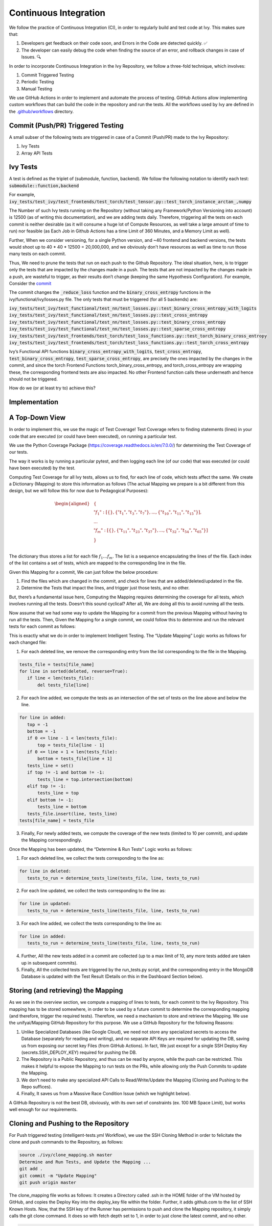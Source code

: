 Continuous Integration
======================

.. _`continuous integration channel`: https://discord.com/channels/799879767196958751/982737993028755496
.. _`continuous integration forum`: https://discord.com/channels/799879767196958751/982737993028755496
.. _`discord`: https://discord.gg/sXyFF8tDtm

We follow the practice of Continuous Integration (CI), in order to regularly build and test code at Ivy.
This makes sure that:

#. Developers get feedback on their code soon, and Errors in the Code are detected quickly. ✅
#. The developer can easily debug the code when finding the source of an error, and rollback changes in case of Issues. 🔍

In order to incorporate Continuous Integration in the Ivy Repository, we follow a three-fold technique, which involves:

#. Commit Triggered Testing
#. Periodic Testing
#. Manual Testing

.. image:: https://github.com/unifyai/unifyai.github.io/blob/master/img/externally_linked/deep_dive/continuous_integration/CI.png?raw=true
   :alt: CI Overview

We use GitHub Actions in order to implement and automate the process of testing. GitHub Actions allow implementing custom workflows that can build the code in the repository and run the tests. All the workflows used by Ivy are defined in the `.github/workflows <https://github.com/unifyai/ivy/tree/master/.github/workflows>`_ directory.

Commit (Push/PR) Triggered Testing
----------------------------------

A small subser of the following tests are triggered in case of a Commit (Push/PR) made to the Ivy Repository:

#. Ivy Tests
#. Array API Tests

Ivy Tests
---------
A test is defined as the triplet of (submodule, function, backend). We follow the following notation to identify each test:
:code:`submodule::function,backend`

For example, :code:`ivy_tests/test_ivy/test_frontends/test_torch/test_tensor.py::test_torch_instance_arctan_,numpy`

The Number of such Ivy tests running on the Repository (without taking any Framework/Python Versioning into account) is 12500 (as of writing this documentation), and we are adding tests daily. Therefore, triggering all the tests on each commit is neither desirable (as it will consume a huge lot of Compute Resources, as well take a large amount of time to run) nor feasible (as Each Job in Github Actions has a time Limit of 360 Minutes, and a Memory Limit as well).

Further, When we consider versioning, for a single Python version, and ~40 frontend and backend versions, the tests would shoot up to 40 * 40 * 12500 = 20,000,000, and we obviously don't have resources as well as time to run those many tests on each commit.

Thus, We need to prune the tests that run on each push to the Github Repository. The ideal situation, here, is to trigger only the tests that are impacted by the changes made in a push. The tests that are not impacted by the changes made in a push, are wasteful to trigger, as their results don’t change (keeping the same Hypothesis Configuration). For example, Consider the `commit <https://github.com/unifyai/ivy/commit/29cc90dda9e9a8d64789ed28e6eab0f41257a435>`_

The commit changes the :code:`_reduce_loss` function and the :code:`binary_cross_entropy` functions in the ivy/functional/ivy/losses.py file. The only tests that must be triggered (for all 5 backends) are:

:code:`ivy_tests/test_ivy/test_functional/test_nn/test_losses.py::test_binary_cross_entropy_with_logits`
:code:`ivy_tests/test_ivy/test_functional/test_nn/test_losses.py::test_cross_entropy`
:code:`ivy_tests/test_ivy/test_functional/test_nn/test_losses.py::test_binary_cross_entropy`
:code:`ivy_tests/test_ivy/test_functional/test_nn/test_losses.py::test_sparse_cross_entropy`
:code:`ivy_tests/test_ivy/test_frontends/test_torch/test_loss_functions.py::test_torch_binary_cross_entropy`
:code:`ivy_tests/test_ivy/test_frontends/test_torch/test_loss_functions.py::test_torch_cross_entropy`

Ivy’s Functional API functions :code:`binary_cross_entropy_with_logits`, :code:`test_cross_entropy`, :code:`test_binary_cross_entropy`, :code:`test_sparse_cross_entropy`, are precisely the ones impacted by the changes in the commit, and since the torch Frontend Functions torch_binary_cross_entropy, and torch_cross_entropy are wrapping these, the corresponding frontend tests are also impacted. No other Frontend function calls these underneath and hence should not be triggered.

How do we (or at least try to) achieve this?

Implementation
--------------
A Top-Down View
---------------
In order to implement this, we use the magic of Test Coverage!
Test Coverage refers to finding statements (lines) in your code that are executed (or could have been executed), on running a particular test.

We use the Python Coverage Package (https://coverage.readthedocs.io/en/7.0.0/) for determining the Test Coverage of our tests.

The way it works is by running a particular pytest, and then logging each line (of our code) that was executed (or could have been executed) by the test.

Computing Test Coverage for all Ivy tests, allows us to find, for each line of code, which tests affect the same. We create a Dictionary (Mapping) to store this information as follows (The actual Mapping we prepare is a bit different from this design, but we will follow this for now due to Pedagogical Purposes):

.. math::
    \begin{equation}
    \begin{aligned}
    &\{ \\
        & \ \ \ \ "f_1": [\{\}, \{"t_1", "t_3", "t_7"\}, ..., \{"t_{10}", "t_{11}", "t_{15}"\}], \\
        & \ \ \ \ ... \\
        & \ \ \ \ "f_m": [\{\}, \{"t_{11}", "t_{23}", "t_{37}"\}, ..., \{"t_{32}", "t_{54}", "t_{65}"\}] \\
    &\} \\
    \end{aligned}
    \end{equation}

The dictionary thus stores a list for each file :math:`f_1 … f_m`. The list is a sequence encapsulating the lines of the file. Each index of the list contains a set of tests, which are mapped to the corresponding line in the file.

Given this Mapping for a commit, We can just follow the below procedure:

1. Find the files which are changed in the commit, and check for lines that are added/deleted/updated in the file.
2. Determine the Tests that impact the lines, and trigger just those tests, and no other.

But, there’s a fundamental issue here, Computing the Mapping requires determining the coverage for all tests, which involves running all the tests. Doesn’t this sound cyclical? After all, We are doing all this to avoid running all the tests.

Now assume that we had some way to update the Mapping for a commit from the previous Mapping without having to run all the tests. Then, Given the Mapping for a single commit, we could follow this to determine and run the relevant tests for each commit as follows:

.. image:: https://github.com/unifyai/unifyai.github.io/blob/master/img/externally_linked/deep_dive/continuous_integration/ITRoadmap.png?raw=true
   :alt: Intelligent Testing Roadmap
This is exactly what we do in order to implement Intelligent Testing. The “Update Mapping” Logic works as follows for each changed file:

1. For each deleted line, we remove the corresponding entry from the list corresponding to the file in the Mapping.

.. code-block:: python

    tests_file = tests[file_name]
    for line in sorted(deleted, reverse=True):
       if line < len(tests_file):
           del tests_file[line]


2. For each line added, we compute the tests as an intersection of the set of tests on the line above and below the line.

.. code-block:: python

    for line in added:
       top = -1
       bottom = -1
       if 0 <= line - 1 < len(tests_file):
           top = tests_file[line - 1]
       if 0 <= line + 1 < len(tests_file):
           bottom = tests_file[line + 1]
       tests_line = set()
       if top != -1 and bottom != -1:
           tests_line = top.intersection(bottom)
       elif top != -1:
           tests_line = top
       elif bottom != -1:
           tests_line = bottom
       tests_file.insert(line, tests_line)
    tests[file_name] = tests_file


3. Finally, For newly added tests, we compute the coverage of the new tests (limited to 10 per commit), and update the Mapping correspondingly.

Once the Mapping has been updated, the “Determine & Run Tests” Logic works as follows:

1. For each deleted line, we collect the tests corresponding to the line as:

.. code-block:: python

    for line in deleted:
       tests_to_run = determine_tests_line(tests_file, line, tests_to_run)

2. For each line updated, we collect the tests corresponding to the line as:

.. code-block:: python

    for line in updated:
       tests_to_run = determine_tests_line(tests_file, line, tests_to_run)

3. For each line added, we collect the tests corresponding to the line as:

.. code-block:: python

    for line in added:
       tests_to_run = determine_tests_line(tests_file, line, tests_to_run)

4. Further, All the new tests added in a commit are collected (up to a max limit of 10, any more tests added are taken up in subsequent commits).
5. Finally, All the collected tests are triggered by the run_tests.py script, and the corresponding entry in the MongoDB Database is updated with the Test Result (Details on this in the Dashboard Section below).

Storing (and retrieving) the Mapping
------------------------------------

As we see in the overview section, we compute a mapping of lines to tests, for each commit to the Ivy Repository. This mapping has to be stored somewhere, in order to be used by a future commit to determine the corresponding mapping (and therefore, trigger the required tests). Therefore, we need a mechanism to store and retrieve the Mapping.
We use the unifyai/Mapping GitHub Repository for this purpose. We use a GitHub Repository for the following Reasons:

#. Unlike Specialized Databases (like Google Cloud), we need not store any specialized secrets to access the Database (separately for reading and writing), and no separate API Keys are required for updating the DB, saving us from exposing our secret key Files (from GitHub Actions). In fact, We just except for a single SSH Deploy Key (secrets.SSH_DEPLOY_KEY) required for pushing the DB.
#. The Repository is a Public Repository, and thus can be read by anyone, while the push can be restricted. This makes it helpful to expose the Mapping to run tests on the PRs, while allowing only the Push Commits to update the Mapping.
#. We don’t need to make any specialized API Calls to Read/Write/Update the Mapping (Cloning and Pushing to the Repo suffices).
#. Finally, It saves us from a Massive Race Condition Issue (which we highlight below).

A GitHub Repository is not the best DB, obviously, with its own set of constraints (ex. 100 MB Space Limit), but works well enough for our requirements.

Cloning and Pushing to the Repository
-------------------------------------

For Push triggered testing (intelligent-tests.yml Workflow), we use the SSH Cloning Method in order to felicitate the clone and push commands to the Repository, as follows:

.. code-block::

    source ./ivy/clone_mapping.sh master
    Determine and Run Tests, and Update the Mapping ...
    git add .
    git commit -m "Update Mapping"
    git push origin master

The clone_mapping file works as follows:
It creates a Directory called .ssh in the HOME folder of the VM hosted by GitHub, and copies the Deploy Key into the deploy_key file within the folder. Further, it adds github.com to the list of SSH Known Hosts.
Now, that the SSH key of the Runner has permissions to push and clone the Mapping repository, it simply calls the git clone command. It does so with fetch depth set to 1, in order to just clone the latest commit, and no other.

.. code-block::

    USER_EMAIL="rashul.chutani@gmail.com"
    USER_NAME="Rashul Chutani"
    TARGET_BRANCH=$1
    GITHUB_SERVER="github.com"
    mkdir --parents "$HOME/.ssh"
    DEPLOY_KEY_FILE="$HOME/.ssh/deploy_key"
    echo "${SSH_DEPLOY_KEY}" > "$DEPLOY_KEY_FILE"
    chmod 600 "$DEPLOY_KEY_FILE"

    SSH_KNOWN_HOSTS_FILE="$HOME/.ssh/known_hosts"
    ssh-keyscan -H "$GITHUB_SERVER" > "$SSH_KNOWN_HOSTS_FILE"

    export GIT_SSH_COMMAND="ssh -i "$DEPLOY_KEY_FILE" -o UserKnownHostsFile=$SSH_KNOWN_HOSTS_FILE"

    # Setup git
    git config --global user.email "$USER_EMAIL"
    git config --global user.name "$USER_NAME"

    git clone --single-branch --depth 1 --branch "$TARGET_BRANCH" git@github.com:unifyai/Mapping.git

In case of, Pull Requests, we do not have access to :code:`SSH_DEPLOY_KEY` secret (and we don’t even want to give PRs that access), and thus we don’t use the SSH Clone Methodology and instead use the HTTP Clone Method, as follows:

.. code-block::

    git clone -b master1 https://github.com/unifyai/Mapping.git --depth 1
    Determine and Run the Tests ...

PRs should not update the Mapping on the Repository, and thus no Push is required in case of PRs.

Implementational Nitty Gritties
-------------------------------
Storage Space (unifyai/Mapping)
^^^^^^^^^^^^^^^^^^^^^^^^^^^^^^^
The GitHub Repository allows only storing 100 MB of files per commit. The current design of the mapping takes a huge space as test names are long strings and are stored repeatedly for each line that is impacted by the tests. In order to reduce the space requirement for storing the Mapping, we restructure the Mapping as follows:

.. math::
    \begin{equation}
    \begin{aligned}
    &\{ \\
        & \ \ \ \ "index\_mapping": ["t_{1}", "t_{2}", ..., "t_{n}"\}], \\
        & \ \ \ \ "test\_mapping": \{"t_1": 1, "t_2": 2, ..., "t_n": n\}, \\
        & \ \ \ \ "f_1": [\{\}, \{1, 3, 7\}, ..., \{10, 11, 15\}],
        & \ \ \ \ ... \\
        & \ \ \ \ "f_m": [\{\}, \{11, 23, 37\}, ..., \{32, 54, 65\}] \\
    &\} \\
    \end{aligned}
    \end{equation}

We include the :code:`index_mapping` and the :code:`test_mapping` fields, which map indices to tests and tests to indices, respectively. This allows us to just store the test index for each line in the Mapping, reducing the storage requirement significantly.

Determine Test Coverage Workflow
^^^^^^^^^^^^^^^^^^^^^^^^^^^^^^^^

Since each of our Update Mapping routine is not precisely correct, the Mapping would keep aggregating incorrections as commits keep coming to the GitHub Repository. In order to prevent this snowball effect from running completely irrelevant tests on each commit, we need to recalibrate the Mapping periodically. This is done by the Determine Test Coverage Workflow (implemented in det-test-coverage.yml).

.. code-block::

    name: determine-test-coverage
    on:
     workflow_dispatch:
     schedule:
       - cron: "30 20 * * 6"

Notice that the workflow triggers every Saturday Night at 8.30 PM (Fun Fact: It’s just my gut feeling that there are relatively lesser commits on the Repository on a Saturday Night, and we get access to the Resources quickly, LoL!).

The workflow runs all the Ivy tests, determines their coverage, computes the Mapping, and pushes it to the unifyai/Mapping Repository.

Multiple Runners
^^^^^^^^^^^^^^^^

The Determine Test Coverage workflow takes about ~60 hours to complete if run with a single runner. The GitHub Action rules don't allow running a single Job for more than 6 hours. Further, Determining the Coverage

Therefore, we need to split the Workflow based on the Tests (into 32 runners). Each runner caters to its own subset of tests, and is responsible for determining the coverage for only those tests, and creates the Mapping based on these tests.

Therefore, we have 32 branches (master1, master2, …, master32), on the unifyai/Mapping Repository, and also 32 runners on the intelligent-tests and intelligent-tests-pr Workflows.

Everything sounds good, but Can you think of a potential Race Condition here?

Race Condition
^^^^^^^^^^^^^^

The Synchronized Object here is the unifyai/Mapping Repository, and is accessed
through push (Write) and pull (Read) to the Repository.
The Determine Test Coverage Workflow and the Intelligent Tests Workflow can run concurrently, while both of them write to the Mapping Repository.
Consider the following Case for Runner 2:

#. The Determine Test Coverage workflow has been running, and is about to complete for Runner 2. Meanwhile, a commit made on the master triggers the intelligent-tests workflow.
#. The runner 2 in the intelligent-tests workflow, pulls the Mapping from the master2 branch of unifyai/Mapping repository, and starts running the determined tests (based on changes made in the commit).
#. The det-test-coverage workflow completes for runner2, which makes a push to the corresponding branch in the unifyai/Mapping Repository.
#. The runner 2 in the intelligent-tests workflow also completes, and pushes the updated repository

Thus, in the end, the push from the det-test-coverage would be completely ignored, and the system would not be recalibrated.
Further, For some other Runner(s), the final push may be done by the Determine Test Coverage Workflow, and thus, the test distribution in itself might be corrupted (Overlapping Tests and Missing Tests).

We handle the Race Condition as follows:

#. The Intelligent Tests workflow is allowed to push to the repository only when there is no merge conflict, while the Determine Test Coverage Workflow makes a force push (-f) push.
#. Therefore, when the above situation occurs, the Push from Intelligent Tests workflow is discarded, while the recalibration push stays in place, and leads to consistency among runners, as well as, corrects the Coverage.

Array API Tests
---------------
The `array-api-intelligent-tests.yml (Push) <https://github.com/unifyai/ivy/blob/master/.github/workflows/array-api-intelligent-tests.yml>`_ and the `array-api-intelligent-tests-pr.yml (Pull Request) <https://github.com/unifyai/ivy/blob/master/.github/workflows/array-api-intelligent-tests-pr.yml>`_ workflows run the Array API Tests. Similar to Ivy Tests, The Array API tests are also determined intelligently and only relevant tests are triggered on each commit.

More details about the Array API Tests are available `here <https://unify.ai/docs/ivy/deep_dive/array_api_tests.rst.html>`_.

Periodic Testing
----------------
In order to make sure that none of the Ivy Tests are left ignored for a long time, and to decouple the rate of testing to the rate of committing to the repository, we implement periodic testing on the Ivy Repository.
The `Test Ivy Cron Workflow <https://github.com/unifyai/ivy/blob/master/.github/workflows/test-ivy-cron.yml>`_  is responsible for implementing this behavior by running Ivy tests every hour. In Each Run, It triggers 150 Ivy Tests, cycling through all of the tests.
This number of 150 is chosen in order to make sure that the Action completes in 1 hour most of the time.
The Test Results update the corresponding cell on the Dashboards.

Manually Dispatched Workflows
-----------------------------

In order to trigger any particular test for any reason (maybe Intelligent Testing missed the Test), you can
follow the following steps:

#. Visit `GitHub Actions <https://github.com/unifyai/ivy/actions/workflows/manual-tests.yml>`_
#. Click on Run Workflow
#. Add the Name of the test as: :code:`ivy_tests/test_ivy/test_frontends/test_torch/test_tensor.py::test_torch_instance_arctan_`
#. If you want the test to be triggered for a particular Backend, append it with a “,” as: :code:`ivy_tests/test_ivy/test_frontends/test_torch/test_tensor.py::test_torch_instance_arctan_,tensorflow`
#. Leave the Version Based Testing and GPU Testing Options as false.
#. Check the result there and then itself, or wait for the dashboard to update.

Manual Tests are also available for PRs.
You can also run the Manual Tests Workflow on a Fork Repository (while reviewing PRs), as follows:

1. Visit https://github.com/RashulChutani/ivy/actions/workflows/manual-tests-pr.yml by going to the
“Actions” Tab on the Fork, and selecting the manual-tests-pr workflow from the left pane.
2. Trigger the Workflow by following Steps 2-4 described above.

This might take some time to run as the Fork may have limited runners.

CI Pipeline ➡️
---------------
The below subsections provide the roadmap for running workflows and interpreting results in case a push or a pull request is made to the repository.

Push
^^^^
Whenever a push is made to the repository, a variety of workflows are triggered automatically (as described above).
This can be seen on the GitHub Repository Page, with the commit message followed by a yellow dot, indicating that some workflows have been queued to run following this commit, as shown below:


.. image:: https://github.com/unifyai/unifyai.github.io/blob/master/img/externally_linked/deep_dive/continuous_integration/push.png?raw=true
   :alt: Push

Clicking on the yellow dot (🟡) (which changes to a tick (✔) or cross (❌), when the tests have been completed) yields a view of the test-suite results as shown below:

.. image:: https://github.com/unifyai/unifyai.github.io/blob/master/img/externally_linked/deep_dive/continuous_integration/push1.png?raw=true
   :alt: Test-Suite

Click on the "Details" link corresponding to the failing tests, in order to identify the cause of the failure.
It redirects to the Actions Tab, showing details of the failure, as shown below:

.. image:: https://github.com/unifyai/unifyai.github.io/blob/master/img/externally_linked/deep_dive/continuous_integration/push2.png?raw=true
   :alt: Workflow Result

Click on the "Run Tests" section in order to see the logs of the failing tests for Array API Tests. For Ivy Tests, head to the "Combined Test Results" Section of the display-test-results Job, which shows the Test Logs for each of the tests in the following format:

\***************************************************

Test 1

\***************************************************

Hypothesis Logs for Test 1 (Indicates Failure/Success)

\***************************************************

Test 2

\***************************************************

Hypothesis Logs for Test 2 (Indicates Failure/Success)

…

\***************************************************

Test n

\***************************************************

Hypothesis Logs for Test n (Indicates Failure/Success)

You can ignore the other sections of the Workflow, as they are for book-keeping and implementation purposes.
You can also directly refer to the Dashboard (available at https://ivy-dynamical-dashboards.onrender.com), to check the result of your test.

Pull Request
^^^^^^^^^^^^
In case of a pull request, the test suite is available on the Pull Request Page on Github, as shown below:


.. image:: https://github.com/unifyai/unifyai.github.io/blob/master/img/externally_linked/deep_dive/continuous_integration/pull-request1.png?raw=true
   :alt: PR Test-Suite

Clicking on the "Details" link redirects to the Action Log.
The rest of the procedure remains the same as given in the Push section above.

As an added feature, the Intelligent Tests for PR Workflow has a section on "New Failures Introduced" in the display-test-results jos, which lists the details of tests that are failing on the PR Fork/Branch but not on the master branch. When creating a PR, make sure that you PR does not introduce any new failures.

Dashboard
---------
In order to view the status of the tests, at any point in time, we have implemented a dashboard application that shows the results of the latest Workflow that ran each test.
The Dashboards are available on the link: https://ivy-dynamical-dashboards.onrender.com
You can filter tests by selecting choices from the various dropdowns. The link can also be saved for redirecting straight to the filtered tests in the future. The status badges are clickable, and will take you directly to the Action log of the latest workflow that ran the corresponding test.

**Round Up**

This should have hopefully given you a good feel for how Continous Integration works in Ivy.

If you have any questions, please feel free to reach out on `discord`_ in the `continuous integration channel`_
or in the `continuous integration forum`_!

**Video**

.. raw:: html

    <iframe width="420" height="315"
    src="https://www.youtube.com/embed/eO268nc8WH4" class="video">
    </iframe>
